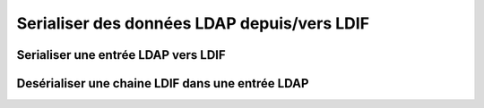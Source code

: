 .. EN-Revision: none
.. _zend.ldap.ldif:

Serialiser des données LDAP depuis/vers LDIF
============================================

.. _zend.ldap.ldif.encode:

Serialiser une entrée LDAP vers LDIF
------------------------------------

.. code-block:: php
   :linenos:

   $data = array(
       'dn'                         => 'uid=rogasawara,ou=営業部,o=Airius',
       'objectclass'                => array('top',
                                             'person',
                                             'organizationalPerson',
                                             'inetOrgPerson'),
       'uid'                        => array('rogasawara'),
       'mail'                       => array('rogasawara@airius.co.jp'),
       'givenname;lang-ja'          => array('ロドニー'),
       'sn;lang-ja'                 => array('小笠原'),
       'cn;lang-ja'                 => array('小笠原 ロドニー'),
       'title;lang-ja'              => array('営業部 部長'),
       'preferredlanguage'          => array('ja'),
       'givenname'                  => array('ロドニー'),
       'sn'                         => array('小笠原'),
       'cn'                         => array('小笠原 ロドニー'),
       'title'                      => array('営業部 部長'),
       'givenname;lang-ja;phonetic' => array('ろどにー'),
       'sn;lang-ja;phonetic'        => array('おがさわら'),
       'cn;lang-ja;phonetic'        => array('おがさわら ろどにー'),
       'title;lang-ja;phonetic'     => array('えいぎょうぶ ぶちょう'),
       'givenname;lang-en'          => array('Rodney'),
       'sn;lang-en'                 => array('Ogasawara'),
       'cn;lang-en'                 => array('Rodney Ogasawara'),
       'title;lang-en'              => array('Sales, Director'),
   );
   $ldif = Zend_Ldap_Ldif_Encoder::encode($data, array('sort' => false,
                                                       'version' => null));
   /*
   $ldif contains:
   dn:: dWlkPXJvZ2FzYXdhcmEsb3U95Za25qWt6YOoLG89QWlyaXVz
   objectclass: top
   objectclass: person
   objectclass: organizationalPerson
   objectclass: inetOrgPerson
   uid: rogasawara
   mail: rogasawara@airius.co.jp
   givenname;lang-ja:: 44Ot44OJ44OL44O8
   sn;lang-ja:: 5bCP56yg5Y6f
   cn;lang-ja:: 5bCP56yg5Y6fIOODreODieODi+ODvA==
   title;lang-ja:: 5Za25qWt6YOoIOmDqOmVtw==
   preferredlanguage: ja
   givenname:: 44Ot44OJ44OL44O8
   sn:: 5bCP56yg5Y6f
   cn:: 5bCP56yg5Y6fIOODreODieODi+ODvA==
   title:: 5Za25qWt6YOoIOmDqOmVtw==
   givenname;lang-ja;phonetic:: 44KN44Gp44Gr44O8
   sn;lang-ja;phonetic:: 44GK44GM44GV44KP44KJ
   cn;lang-ja;phonetic:: 44GK44GM44GV44KP44KJIOOCjeOBqeOBq+ODvA==
   title;lang-ja;phonetic:: 44GI44GE44GO44KH44GG44G2IOOBtuOBoeOCh+OBhg==
   givenname;lang-en: Rodney
   sn;lang-en: Ogasawara
   cn;lang-en: Rodney Ogasawara
   title;lang-en: Sales, Director
   */

.. _zend.ldap.ldif.decode:

Desérialiser une chaine LDIF dans une entrée LDAP
-------------------------------------------------

.. code-block:: php
   :linenos:

   $ldif = "dn:: dWlkPXJvZ2FzYXdhcmEsb3U95Za25qWt6YOoLG89QWlyaXVz
   objectclass: top
   objectclass: person
   objectclass: organizationalPerson
   objectclass: inetOrgPerson
   uid: rogasawara
   mail: rogasawara@airius.co.jp
   givenname;lang-ja:: 44Ot44OJ44OL44O8
   sn;lang-ja:: 5bCP56yg5Y6f
   cn;lang-ja:: 5bCP56yg5Y6fIOODreODieODi+ODvA==
   title;lang-ja:: 5Za25qWt6YOoIOmDqOmVtw==
   preferredlanguage: ja
   givenname:: 44Ot44OJ44OL44O8
   sn:: 5bCP56yg5Y6f
   cn:: 5bCP56yg5Y6fIOODreODieODi+ODvA==
   title:: 5Za25qWt6YOoIOmDqOmVtw==
   givenname;lang-ja;phonetic:: 44KN44Gp44Gr44O8
   sn;lang-ja;phonetic:: 44GK44GM44GV44KP44KJ
   cn;lang-ja;phonetic:: 44GK44GM44GV44KP44KJIOOCjeOBqeOBq+ODvA==
   title;lang-ja;phonetic:: 44GI44GE44GO44KH44GG44G2IOOBtuOBoeOCh+OBhg==
   givenname;lang-en: Rodney
   sn;lang-en: Ogasawara
   cn;lang-en: Rodney Ogasawara
   title;lang-en: Sales, Director";
   $data = Zend_Ldap_Ldif_Encoder::decode($ldif);
   /*
   $data = array(
       'dn'                         => 'uid=rogasawara,ou=営業部,o=Airius',
       'objectclass'                => array('top',
                                             'person',
                                             'organizationalPerson',
                                             'inetOrgPerson'),
       'uid'                        => array('rogasawara'),
       'mail'                       => array('rogasawara@airius.co.jp'),
       'givenname;lang-ja'          => array('ロドニー'),
       'sn;lang-ja'                 => array('小笠原'),
       'cn;lang-ja'                 => array('小笠原 ロドニー'),
       'title;lang-ja'              => array('営業部 部長'),
       'preferredlanguage'          => array('ja'),
       'givenname'                  => array('ロドニー'),
       'sn'                         => array('小笠原'),
       'cn'                         => array('小笠原 ロドニー'),
       'title'                      => array('営業部 部長'),
       'givenname;lang-ja;phonetic' => array('ろどにー'),
       'sn;lang-ja;phonetic'        => array('おがさわら'),
       'cn;lang-ja;phonetic'        => array('おがさわら ろどにー'),
       'title;lang-ja;phonetic'     => array('えいぎょうぶ ぶちょう'),
       'givenname;lang-en'          => array('Rodney'),
       'sn;lang-en'                 => array('Ogasawara'),
       'cn;lang-en'                 => array('Rodney Ogasawara'),
       'title;lang-en'              => array('Sales, Director'),
   );
   */



